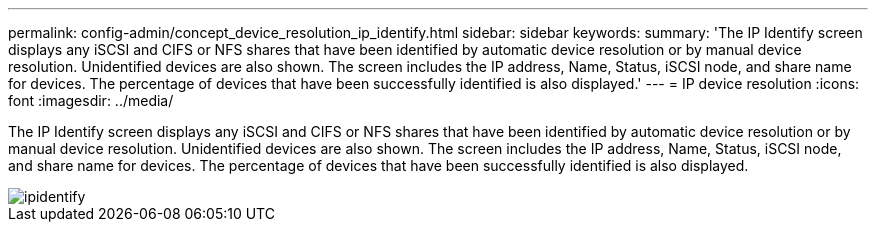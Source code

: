 ---
permalink: config-admin/concept_device_resolution_ip_identify.html
sidebar: sidebar
keywords: 
summary: 'The IP Identify screen displays any iSCSI and CIFS or NFS shares that have been identified by automatic device resolution or by manual device resolution. Unidentified devices are also shown. The screen includes the IP address, Name, Status, iSCSI node, and share name for devices. The percentage of devices that have been successfully identified is also displayed.'
---
= IP device resolution
:icons: font
:imagesdir: ../media/

[.lead]
The IP Identify screen displays any iSCSI and CIFS or NFS shares that have been identified by automatic device resolution or by manual device resolution. Unidentified devices are also shown. The screen includes the IP address, Name, Status, iSCSI node, and share name for devices. The percentage of devices that have been successfully identified is also displayed.

image::../media/ipidentify.gif[]
